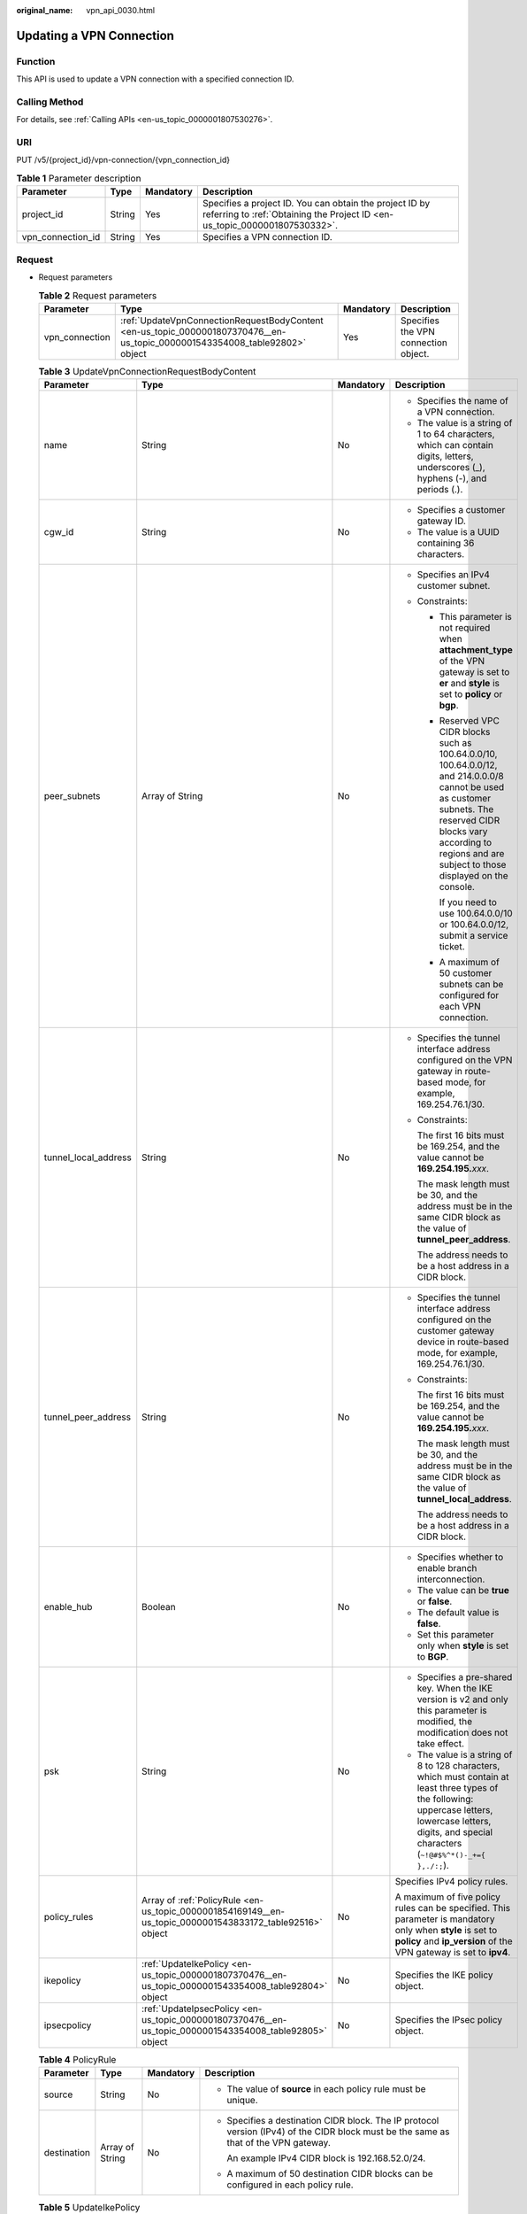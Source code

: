 :original_name: vpn_api_0030.html

.. _vpn_api_0030:

Updating a VPN Connection
=========================

Function
--------

This API is used to update a VPN connection with a specified connection ID.

Calling Method
--------------

For details, see :ref:`Calling APIs <en-us_topic_0000001807530276>`.

URI
---

PUT /v5/{project_id}/vpn-connection/{vpn_connection_id}

.. table:: **Table 1** Parameter description

   +-------------------+--------+-----------+---------------------------------------------------------------------------------------------------------------------------------------+
   | Parameter         | Type   | Mandatory | Description                                                                                                                           |
   +===================+========+===========+=======================================================================================================================================+
   | project_id        | String | Yes       | Specifies a project ID. You can obtain the project ID by referring to :ref:`Obtaining the Project ID <en-us_topic_0000001807530332>`. |
   +-------------------+--------+-----------+---------------------------------------------------------------------------------------------------------------------------------------+
   | vpn_connection_id | String | Yes       | Specifies a VPN connection ID.                                                                                                        |
   +-------------------+--------+-----------+---------------------------------------------------------------------------------------------------------------------------------------+

Request
-------

-  Request parameters

   .. table:: **Table 2** Request parameters

      +----------------+-----------------------------------------------------------------------------------------------------------------------------+-----------+--------------------------------------+
      | Parameter      | Type                                                                                                                        | Mandatory | Description                          |
      +================+=============================================================================================================================+===========+======================================+
      | vpn_connection | :ref:`UpdateVpnConnectionRequestBodyContent <en-us_topic_0000001807370476__en-us_topic_0000001543354008_table92802>` object | Yes       | Specifies the VPN connection object. |
      +----------------+-----------------------------------------------------------------------------------------------------------------------------+-----------+--------------------------------------+

   .. _en-us_topic_0000001807370476__en-us_topic_0000001543354008_table92802:

   .. table:: **Table 3** UpdateVpnConnectionRequestBodyContent

      +----------------------+-----------------------------------------------------------------------------------------------------------+-----------------+--------------------------------------------------------------------------------------------------------------------------------------------------------------------------------------------------------------------------------+
      | Parameter            | Type                                                                                                      | Mandatory       | Description                                                                                                                                                                                                                    |
      +======================+===========================================================================================================+=================+================================================================================================================================================================================================================================+
      | name                 | String                                                                                                    | No              | -  Specifies the name of a VPN connection.                                                                                                                                                                                     |
      |                      |                                                                                                           |                 | -  The value is a string of 1 to 64 characters, which can contain digits, letters, underscores (_), hyphens (-), and periods (.).                                                                                              |
      +----------------------+-----------------------------------------------------------------------------------------------------------+-----------------+--------------------------------------------------------------------------------------------------------------------------------------------------------------------------------------------------------------------------------+
      | cgw_id               | String                                                                                                    | No              | -  Specifies a customer gateway ID.                                                                                                                                                                                            |
      |                      |                                                                                                           |                 | -  The value is a UUID containing 36 characters.                                                                                                                                                                               |
      +----------------------+-----------------------------------------------------------------------------------------------------------+-----------------+--------------------------------------------------------------------------------------------------------------------------------------------------------------------------------------------------------------------------------+
      | peer_subnets         | Array of String                                                                                           | No              | -  Specifies an IPv4 customer subnet.                                                                                                                                                                                          |
      |                      |                                                                                                           |                 | -  Constraints:                                                                                                                                                                                                                |
      |                      |                                                                                                           |                 |                                                                                                                                                                                                                                |
      |                      |                                                                                                           |                 |    -  This parameter is not required when **attachment_type** of the VPN gateway is set to **er** and **style** is set to **policy** or **bgp**.                                                                               |
      |                      |                                                                                                           |                 |                                                                                                                                                                                                                                |
      |                      |                                                                                                           |                 |    -  Reserved VPC CIDR blocks such as 100.64.0.0/10, 100.64.0.0/12, and 214.0.0.0/8 cannot be used as customer subnets. The reserved CIDR blocks vary according to regions and are subject to those displayed on the console. |
      |                      |                                                                                                           |                 |                                                                                                                                                                                                                                |
      |                      |                                                                                                           |                 |       If you need to use 100.64.0.0/10 or 100.64.0.0/12, submit a service ticket.                                                                                                                                              |
      |                      |                                                                                                           |                 |                                                                                                                                                                                                                                |
      |                      |                                                                                                           |                 |    -  A maximum of 50 customer subnets can be configured for each VPN connection.                                                                                                                                              |
      +----------------------+-----------------------------------------------------------------------------------------------------------+-----------------+--------------------------------------------------------------------------------------------------------------------------------------------------------------------------------------------------------------------------------+
      | tunnel_local_address | String                                                                                                    | No              | -  Specifies the tunnel interface address configured on the VPN gateway in route-based mode, for example, 169.254.76.1/30.                                                                                                     |
      |                      |                                                                                                           |                 |                                                                                                                                                                                                                                |
      |                      |                                                                                                           |                 | -  Constraints:                                                                                                                                                                                                                |
      |                      |                                                                                                           |                 |                                                                                                                                                                                                                                |
      |                      |                                                                                                           |                 |    The first 16 bits must be 169.254, and the value cannot be **169.254.195.**\ *xxx*.                                                                                                                                         |
      |                      |                                                                                                           |                 |                                                                                                                                                                                                                                |
      |                      |                                                                                                           |                 |    The mask length must be 30, and the address must be in the same CIDR block as the value of **tunnel_peer_address**.                                                                                                         |
      |                      |                                                                                                           |                 |                                                                                                                                                                                                                                |
      |                      |                                                                                                           |                 |    The address needs to be a host address in a CIDR block.                                                                                                                                                                     |
      +----------------------+-----------------------------------------------------------------------------------------------------------+-----------------+--------------------------------------------------------------------------------------------------------------------------------------------------------------------------------------------------------------------------------+
      | tunnel_peer_address  | String                                                                                                    | No              | -  Specifies the tunnel interface address configured on the customer gateway device in route-based mode, for example, 169.254.76.1/30.                                                                                         |
      |                      |                                                                                                           |                 |                                                                                                                                                                                                                                |
      |                      |                                                                                                           |                 | -  Constraints:                                                                                                                                                                                                                |
      |                      |                                                                                                           |                 |                                                                                                                                                                                                                                |
      |                      |                                                                                                           |                 |    The first 16 bits must be 169.254, and the value cannot be **169.254.195.**\ *xxx*.                                                                                                                                         |
      |                      |                                                                                                           |                 |                                                                                                                                                                                                                                |
      |                      |                                                                                                           |                 |    The mask length must be 30, and the address must be in the same CIDR block as the value of **tunnel_local_address**.                                                                                                        |
      |                      |                                                                                                           |                 |                                                                                                                                                                                                                                |
      |                      |                                                                                                           |                 |    The address needs to be a host address in a CIDR block.                                                                                                                                                                     |
      +----------------------+-----------------------------------------------------------------------------------------------------------+-----------------+--------------------------------------------------------------------------------------------------------------------------------------------------------------------------------------------------------------------------------+
      | enable_hub           | Boolean                                                                                                   | No              | -  Specifies whether to enable branch interconnection.                                                                                                                                                                         |
      |                      |                                                                                                           |                 | -  The value can be **true** or **false**.                                                                                                                                                                                     |
      |                      |                                                                                                           |                 | -  The default value is **false**.                                                                                                                                                                                             |
      |                      |                                                                                                           |                 | -  Set this parameter only when **style** is set to **BGP**.                                                                                                                                                                   |
      +----------------------+-----------------------------------------------------------------------------------------------------------+-----------------+--------------------------------------------------------------------------------------------------------------------------------------------------------------------------------------------------------------------------------+
      | psk                  | String                                                                                                    | No              | -  Specifies a pre-shared key. When the IKE version is v2 and only this parameter is modified, the modification does not take effect.                                                                                          |
      |                      |                                                                                                           |                 | -  The value is a string of 8 to 128 characters, which must contain at least three types of the following: uppercase letters, lowercase letters, digits, and special characters (``~!@#$%^*()-_+={ },./:;``).                  |
      +----------------------+-----------------------------------------------------------------------------------------------------------+-----------------+--------------------------------------------------------------------------------------------------------------------------------------------------------------------------------------------------------------------------------+
      | policy_rules         | Array of :ref:`PolicyRule <en-us_topic_0000001854169149__en-us_topic_0000001543833172_table92516>` object | No              | Specifies IPv4 policy rules.                                                                                                                                                                                                   |
      |                      |                                                                                                           |                 |                                                                                                                                                                                                                                |
      |                      |                                                                                                           |                 | A maximum of five policy rules can be specified. This parameter is mandatory only when **style** is set to **policy** and **ip_version** of the VPN gateway is set to **ipv4**.                                                |
      +----------------------+-----------------------------------------------------------------------------------------------------------+-----------------+--------------------------------------------------------------------------------------------------------------------------------------------------------------------------------------------------------------------------------+
      | ikepolicy            | :ref:`UpdateIkePolicy <en-us_topic_0000001807370476__en-us_topic_0000001543354008_table92804>` object     | No              | Specifies the IKE policy object.                                                                                                                                                                                               |
      +----------------------+-----------------------------------------------------------------------------------------------------------+-----------------+--------------------------------------------------------------------------------------------------------------------------------------------------------------------------------------------------------------------------------+
      | ipsecpolicy          | :ref:`UpdateIpsecPolicy <en-us_topic_0000001807370476__en-us_topic_0000001543354008_table92805>` object   | No              | Specifies the IPsec policy object.                                                                                                                                                                                             |
      +----------------------+-----------------------------------------------------------------------------------------------------------+-----------------+--------------------------------------------------------------------------------------------------------------------------------------------------------------------------------------------------------------------------------+

   .. table:: **Table 4** PolicyRule

      +-----------------+-----------------+-----------------+--------------------------------------------------------------------------------------------------------------------------------------+
      | Parameter       | Type            | Mandatory       | Description                                                                                                                          |
      +=================+=================+=================+======================================================================================================================================+
      | source          | String          | No              | -  The value of **source** in each policy rule must be unique.                                                                       |
      +-----------------+-----------------+-----------------+--------------------------------------------------------------------------------------------------------------------------------------+
      | destination     | Array of String | No              | -  Specifies a destination CIDR block. The IP protocol version (IPv4) of the CIDR block must be the same as that of the VPN gateway. |
      |                 |                 |                 |                                                                                                                                      |
      |                 |                 |                 |    An example IPv4 CIDR block is 192.168.52.0/24.                                                                                    |
      |                 |                 |                 |                                                                                                                                      |
      |                 |                 |                 | -  A maximum of 50 destination CIDR blocks can be configured in each policy rule.                                                    |
      +-----------------+-----------------+-----------------+--------------------------------------------------------------------------------------------------------------------------------------+

   .. _en-us_topic_0000001807370476__en-us_topic_0000001543354008_table92804:

   .. table:: **Table 5** UpdateIkePolicy

      +--------------------------+-------------------------------------------------------------------------------------------------+-----------------+------------------------------------------------------------------------------------------------------------------------------------------------------------------------------+
      | Parameter                | Type                                                                                            | Mandatory       | Description                                                                                                                                                                  |
      +==========================+=================================================================================================+=================+==============================================================================================================================================================================+
      | ike_version              | String                                                                                          | No              | -  Specifies the IKE version.                                                                                                                                                |
      |                          |                                                                                                 |                 |                                                                                                                                                                              |
      |                          |                                                                                                 |                 | -  Value range:                                                                                                                                                              |
      |                          |                                                                                                 |                 |                                                                                                                                                                              |
      |                          |                                                                                                 |                 |    v1 and v2                                                                                                                                                                 |
      |                          |                                                                                                 |                 |                                                                                                                                                                              |
      |                          |                                                                                                 |                 | -  Default value:                                                                                                                                                            |
      |                          |                                                                                                 |                 |                                                                                                                                                                              |
      |                          |                                                                                                 |                 |    v2                                                                                                                                                                        |
      +--------------------------+-------------------------------------------------------------------------------------------------+-----------------+------------------------------------------------------------------------------------------------------------------------------------------------------------------------------+
      | phase1_negotiation_mode  | String                                                                                          | No              | -  Specifies the negotiation mode.                                                                                                                                           |
      |                          |                                                                                                 |                 |                                                                                                                                                                              |
      |                          |                                                                                                 |                 | -  Value range:                                                                                                                                                              |
      |                          |                                                                                                 |                 |                                                                                                                                                                              |
      |                          |                                                                                                 |                 |    **main**: ensures high security during negotiation.                                                                                                                       |
      |                          |                                                                                                 |                 |                                                                                                                                                                              |
      |                          |                                                                                                 |                 |    **aggressive**: ensures fast negotiation and a high negotiation success rate.                                                                                             |
      |                          |                                                                                                 |                 |                                                                                                                                                                              |
      |                          |                                                                                                 |                 | -  This parameter takes effect only for IKEv1.                                                                                                                               |
      +--------------------------+-------------------------------------------------------------------------------------------------+-----------------+------------------------------------------------------------------------------------------------------------------------------------------------------------------------------+
      | authentication_algorithm | String                                                                                          | No              | -  Specifies an authentication algorithm. The modification of this field takes effect only after SAs in phase 1 are aged.                                                    |
      |                          |                                                                                                 |                 |                                                                                                                                                                              |
      |                          |                                                                                                 |                 | -  Value range:                                                                                                                                                              |
      |                          |                                                                                                 |                 |                                                                                                                                                                              |
      |                          |                                                                                                 |                 |    sha2-512, sha2-384, sha2-256, sha1, md5                                                                                                                                   |
      |                          |                                                                                                 |                 |                                                                                                                                                                              |
      |                          |                                                                                                 |                 |    Exercise caution when using **sha1** and **md5** as they have low security.                                                                                               |
      +--------------------------+-------------------------------------------------------------------------------------------------+-----------------+------------------------------------------------------------------------------------------------------------------------------------------------------------------------------+
      | encryption_algorithm     | String                                                                                          | No              | -  Specifies an encryption algorithm. The modification of this field takes effect only after SAs in phase 1 are aged.                                                        |
      |                          |                                                                                                 |                 |                                                                                                                                                                              |
      |                          |                                                                                                 |                 | -  Value range:                                                                                                                                                              |
      |                          |                                                                                                 |                 |                                                                                                                                                                              |
      |                          |                                                                                                 |                 |    aes-256-gcm-16, aes-128-gcm-16, aes-256, aes-192, aes-128, 3des                                                                                                           |
      |                          |                                                                                                 |                 |                                                                                                                                                                              |
      |                          |                                                                                                 |                 |    Exercise caution when using **3des**, **aes-128**, **aes-192**, and **aes-256** as they have low security.                                                                |
      +--------------------------+-------------------------------------------------------------------------------------------------+-----------------+------------------------------------------------------------------------------------------------------------------------------------------------------------------------------+
      | dh_group                 | String                                                                                          | No              | -  Specifies the DH group used for key exchange in phase 1. The modification of this field takes effect only after SAs in phase 1 are aged.                                  |
      |                          |                                                                                                 |                 |                                                                                                                                                                              |
      |                          |                                                                                                 |                 | -  The value can be **group1**, **group2**, **group5**, **group14**, **group15**, **group16**, **group19**, **group20**, or **group21**.                                     |
      |                          |                                                                                                 |                 |                                                                                                                                                                              |
      |                          |                                                                                                 |                 |    Exercise caution when using **group1**, **group2**, **group5**, or **group14** as they have low security.                                                                 |
      +--------------------------+-------------------------------------------------------------------------------------------------+-----------------+------------------------------------------------------------------------------------------------------------------------------------------------------------------------------+
      | lifetime_seconds         | Integer                                                                                         | No              | -  Specifies the SA lifetime. When the lifetime expires, an IKE SA is automatically updated. The modification of this field takes effect only after SAs in phase 1 are aged. |
      |                          |                                                                                                 |                 | -  The value ranges from 60 to 604800, in seconds.                                                                                                                           |
      +--------------------------+-------------------------------------------------------------------------------------------------+-----------------+------------------------------------------------------------------------------------------------------------------------------------------------------------------------------+
      | local_id_type            | String                                                                                          | No              | -  Specifies the local ID type.                                                                                                                                              |
      |                          |                                                                                                 |                 | -  Value range:                                                                                                                                                              |
      |                          |                                                                                                 |                 |                                                                                                                                                                              |
      |                          |                                                                                                 |                 |    -  **ip**                                                                                                                                                                 |
      |                          |                                                                                                 |                 |    -  **fqdn** (currently not supported)                                                                                                                                     |
      +--------------------------+-------------------------------------------------------------------------------------------------+-----------------+------------------------------------------------------------------------------------------------------------------------------------------------------------------------------+
      | local_id                 | String                                                                                          | No              | -  Specifies the local ID.                                                                                                                                                   |
      |                          |                                                                                                 |                 |                                                                                                                                                                              |
      |                          |                                                                                                 |                 | -  Constraints:                                                                                                                                                              |
      |                          |                                                                                                 |                 |                                                                                                                                                                              |
      |                          |                                                                                                 |                 |    When **local_id_type** is set to **ip**, this parameter is optional. If it is set, the value must be an IPv4 address.                                                     |
      +--------------------------+-------------------------------------------------------------------------------------------------+-----------------+------------------------------------------------------------------------------------------------------------------------------------------------------------------------------+
      | peer_id_type             | String                                                                                          | No              | -  Specifies the peer ID type.                                                                                                                                               |
      |                          |                                                                                                 |                 | -  Value range:                                                                                                                                                              |
      |                          |                                                                                                 |                 |                                                                                                                                                                              |
      |                          |                                                                                                 |                 |    -  **ip**                                                                                                                                                                 |
      |                          |                                                                                                 |                 |    -  **fqdn** (currently not supported)                                                                                                                                     |
      +--------------------------+-------------------------------------------------------------------------------------------------+-----------------+------------------------------------------------------------------------------------------------------------------------------------------------------------------------------+
      | peer_id                  | String                                                                                          | No              | -  Specifies the peer ID.                                                                                                                                                    |
      |                          |                                                                                                 |                 |                                                                                                                                                                              |
      |                          |                                                                                                 |                 | -  Constraints:                                                                                                                                                              |
      |                          |                                                                                                 |                 |                                                                                                                                                                              |
      |                          |                                                                                                 |                 |    When **local_id_type** is set to **ip**, this parameter is optional. If it is set, the value must be an IPv4 address.                                                     |
      +--------------------------+-------------------------------------------------------------------------------------------------+-----------------+------------------------------------------------------------------------------------------------------------------------------------------------------------------------------+
      | dpd                      | :ref:`UpdateDpd <en-us_topic_0000001807370476__en-us_topic_0000001543354008_table92806>` object | No              | Specifies the DPD object.                                                                                                                                                    |
      +--------------------------+-------------------------------------------------------------------------------------------------+-----------------+------------------------------------------------------------------------------------------------------------------------------------------------------------------------------+

   .. _en-us_topic_0000001807370476__en-us_topic_0000001543354008_table92806:

   .. table:: **Table 6** UpdateDpd

      +-----------------+-----------------+-----------------+------------------------------------------------------------------------------------------------------+
      | Parameter       | Type            | Mandatory       | Description                                                                                          |
      +=================+=================+=================+======================================================================================================+
      | timeout         | Integer         | No              | -  Specifies the interval for retransmitting DPD packets.                                            |
      |                 |                 |                 | -  The value ranges from 2 to 60, in seconds. The default value is 15.                               |
      +-----------------+-----------------+-----------------+------------------------------------------------------------------------------------------------------+
      | interval        | Integer         | No              | -  Specifies the DPD idle timeout period.                                                            |
      |                 |                 |                 | -  The value ranges from 10 to 3600, in seconds. The default value is 30.                            |
      +-----------------+-----------------+-----------------+------------------------------------------------------------------------------------------------------+
      | msg             | String          | No              | -  Specifies the format of DPD packets.                                                              |
      |                 |                 |                 |                                                                                                      |
      |                 |                 |                 | -  Value range:                                                                                      |
      |                 |                 |                 |                                                                                                      |
      |                 |                 |                 |    **seq-hash-notify**: indicates that the payload of DPD packets is in the sequence of hash-notify. |
      |                 |                 |                 |                                                                                                      |
      |                 |                 |                 |    **seq-notify-hash**: indicates that the payload of DPD packets is in the sequence of notify-hash. |
      |                 |                 |                 |                                                                                                      |
      |                 |                 |                 |    The default value is **seq-hash-notify**.                                                         |
      +-----------------+-----------------+-----------------+------------------------------------------------------------------------------------------------------+

   .. _en-us_topic_0000001807370476__en-us_topic_0000001543354008_table92805:

   .. table:: **Table 7** UpdateIpsecPolicy

      +--------------------------+-----------------+-----------------+----------------------------------------------------------------------------------------------------------------------------------------------------------------------------------------------------------------------------------+
      | Parameter                | Type            | Mandatory       | Description                                                                                                                                                                                                                      |
      +==========================+=================+=================+==================================================================================================================================================================================================================================+
      | authentication_algorithm | String          | No              | -  Specifies an authentication algorithm. Exercise caution when using SHA1 and MD5 as they have low security. The modification of this field takes effect only after SAs in phase 2 are aged.                                    |
      |                          |                 |                 |                                                                                                                                                                                                                                  |
      |                          |                 |                 | -  Value range:                                                                                                                                                                                                                  |
      |                          |                 |                 |                                                                                                                                                                                                                                  |
      |                          |                 |                 |    sha2-512, sha2-384, sha2-256, sha1, md5                                                                                                                                                                                       |
      +--------------------------+-----------------+-----------------+----------------------------------------------------------------------------------------------------------------------------------------------------------------------------------------------------------------------------------+
      | encryption_algorithm     | String          | No              | -  Specifies an encryption algorithm. Exercise caution when using **3des**, **aes-128**, **aes-192**, and **aes-256** as they have low security. The modification of this field takes effect only after SAs in phase 2 are aged. |
      |                          |                 |                 |                                                                                                                                                                                                                                  |
      |                          |                 |                 | -  Value range:                                                                                                                                                                                                                  |
      |                          |                 |                 |                                                                                                                                                                                                                                  |
      |                          |                 |                 |    aes-256-gcm-16, aes-128-gcm-16, aes-256, aes-192, aes-128, 3des                                                                                                                                                               |
      +--------------------------+-----------------+-----------------+----------------------------------------------------------------------------------------------------------------------------------------------------------------------------------------------------------------------------------+
      | pfs                      | String          | No              | -  Specifies the DH key group used by PFS.                                                                                                                                                                                       |
      |                          |                 |                 |                                                                                                                                                                                                                                  |
      |                          |                 |                 | -  The value can be **group1**, **group2**, **group5**, **group14**, **group15**, **group16**, **group19**, **group20**, **group21**, or **disable**. The default value is **group15**.                                          |
      |                          |                 |                 |                                                                                                                                                                                                                                  |
      |                          |                 |                 |    Exercise caution when using **group1**, **group2**, **group5**, or **group14** as they have low security.                                                                                                                     |
      +--------------------------+-----------------+-----------------+----------------------------------------------------------------------------------------------------------------------------------------------------------------------------------------------------------------------------------+
      | transform_protocol       | String          | No              | -  Specifies the transfer protocol.                                                                                                                                                                                              |
      |                          |                 |                 |                                                                                                                                                                                                                                  |
      |                          |                 |                 | -  Value range:                                                                                                                                                                                                                  |
      |                          |                 |                 |                                                                                                                                                                                                                                  |
      |                          |                 |                 |    **esp**: encapsulating security payload protocol                                                                                                                                                                              |
      |                          |                 |                 |                                                                                                                                                                                                                                  |
      |                          |                 |                 |    The default value is **esp**.                                                                                                                                                                                                 |
      +--------------------------+-----------------+-----------------+----------------------------------------------------------------------------------------------------------------------------------------------------------------------------------------------------------------------------------+
      | lifetime_seconds         | Integer         | No              | -  Specifies the lifetime of a tunnel established over an IPsec connection. The modification of this field takes effect only after SAs in phase 2 are aged.                                                                      |
      |                          |                 |                 | -  The value ranges from 30 to 604800, in seconds. The default value is 3600.                                                                                                                                                    |
      +--------------------------+-----------------+-----------------+----------------------------------------------------------------------------------------------------------------------------------------------------------------------------------------------------------------------------------+
      | encapsulation_mode       | String          | No              | -  Specifies the packet encapsulation mode.                                                                                                                                                                                      |
      |                          |                 |                 |                                                                                                                                                                                                                                  |
      |                          |                 |                 | -  Value range:                                                                                                                                                                                                                  |
      |                          |                 |                 |                                                                                                                                                                                                                                  |
      |                          |                 |                 |    **tunnel**: encapsulates packets in tunnel mode.                                                                                                                                                                              |
      |                          |                 |                 |                                                                                                                                                                                                                                  |
      |                          |                 |                 |    The default value is **tunnel**.                                                                                                                                                                                              |
      +--------------------------+-----------------+-----------------+----------------------------------------------------------------------------------------------------------------------------------------------------------------------------------------------------------------------------------+

-  Example requests

   #. Update the customer subnet.

      .. code-block:: text

         PUT https://{Endpoint}/v5/{project_id}/vpn-connection/{vpn_connection_id}

         {
             "vpn_connection": {
                 "peer_subnets": [
                     "192.168.1.0/24"
                 ]
             }
         }

   #. Update a policy rule.

      .. code-block:: text

         PUT https://{Endpoint}/v5/{project_id}/vpn-connection/{vpn_connection_id}

         {
             "vpn_connection": {
                 "policy_rules": [{
                     "source": "10.0.0.0/24",
                     "destination": [
                         "192.168.1.0/24"
                     ]
                 }]
             }
         }

   #. Update the SA lifetime.

      .. code-block:: text

         PUT https://{Endpoint}/v5/{project_id}/vpn-connection/{vpn_connection_id}

         {
             "vpn_connection": {
                 "ikepolicy": {
                     "lifetime_seconds": 3600
                 },
                 "ipsecpolicy": {
                     "lifetime_seconds": 3600
                 }
             }
         }

   #. Update the connection name.

      .. code-block:: text

         PUT https://{Endpoint}/v5/{project_id}/vpn-connection/{vpn_connection_id}

         {
             "vpn_connection": {
                 "name": "vpn_connection_name"
             }
         }

Response
--------

-  Response parameters

   Returned status code 200: successful operation

   .. table:: **Table 8** Parameters in the response body

      +----------------+-------------------------------------------------------------------------------------------------------------+--------------------------------------+
      | Parameter      | Type                                                                                                        | Description                          |
      +================+=============================================================================================================+======================================+
      | vpn_connection | :ref:`ResponseVpnConnection <en-us_topic_0000001807370476__en-us_topic_0000001543354008_table92808>` object | Specifies the VPN connection object. |
      +----------------+-------------------------------------------------------------------------------------------------------------+--------------------------------------+
      | request_id     | String                                                                                                      | Specifies a request ID.              |
      +----------------+-------------------------------------------------------------------------------------------------------------+--------------------------------------+

   .. _en-us_topic_0000001807370476__en-us_topic_0000001543354008_table92808:

   .. table:: **Table 9** ResponseVpnConnection

      +-----------------------+------------------------------------------------------------------------------------------------------------------------+------------------------------------------------------------------------------------------------------------------------------------------------------------------------------------------------------------------------------------+
      | Parameter             | Type                                                                                                                   | Description                                                                                                                                                                                                                        |
      +=======================+========================================================================================================================+====================================================================================================================================================================================================================================+
      | id                    | String                                                                                                                 | -  Specifies a VPN connection ID.                                                                                                                                                                                                  |
      |                       |                                                                                                                        | -  The value is a UUID containing 36 characters.                                                                                                                                                                                   |
      +-----------------------+------------------------------------------------------------------------------------------------------------------------+------------------------------------------------------------------------------------------------------------------------------------------------------------------------------------------------------------------------------------+
      | name                  | String                                                                                                                 | -  Specifies the name of a VPN connection.                                                                                                                                                                                         |
      |                       |                                                                                                                        | -  The value is a string of 1 to 64 characters, which can contain digits, letters, underscores (_), and hyphens (-).                                                                                                               |
      +-----------------------+------------------------------------------------------------------------------------------------------------------------+------------------------------------------------------------------------------------------------------------------------------------------------------------------------------------------------------------------------------------+
      | vgw_id                | String                                                                                                                 | -  Specifies a VPN gateway ID.                                                                                                                                                                                                     |
      |                       |                                                                                                                        | -  The value is a UUID containing 36 characters.                                                                                                                                                                                   |
      +-----------------------+------------------------------------------------------------------------------------------------------------------------+------------------------------------------------------------------------------------------------------------------------------------------------------------------------------------------------------------------------------------+
      | vgw_ip                | String                                                                                                                 | -  Specifies an EIP ID or private IP address of the VPN gateway.                                                                                                                                                                   |
      |                       |                                                                                                                        | -  The value is a UUID containing 36 characters or an IPv4 address in dotted decimal notation (for example, 192.168.45.7).                                                                                                         |
      +-----------------------+------------------------------------------------------------------------------------------------------------------------+------------------------------------------------------------------------------------------------------------------------------------------------------------------------------------------------------------------------------------+
      | style                 | String                                                                                                                 | -  Specifies the connection mode.                                                                                                                                                                                                  |
      |                       |                                                                                                                        |                                                                                                                                                                                                                                    |
      |                       |                                                                                                                        | -  Value range:                                                                                                                                                                                                                    |
      |                       |                                                                                                                        |                                                                                                                                                                                                                                    |
      |                       |                                                                                                                        |    **POLICY**: policy-based mode                                                                                                                                                                                                   |
      |                       |                                                                                                                        |                                                                                                                                                                                                                                    |
      |                       |                                                                                                                        |    **STATIC**: static routing mode                                                                                                                                                                                                 |
      |                       |                                                                                                                        |                                                                                                                                                                                                                                    |
      |                       |                                                                                                                        |    **BGP**: BGP routing mode                                                                                                                                                                                                       |
      +-----------------------+------------------------------------------------------------------------------------------------------------------------+------------------------------------------------------------------------------------------------------------------------------------------------------------------------------------------------------------------------------------+
      | cgw_id                | String                                                                                                                 | -  Specifies a customer gateway ID.                                                                                                                                                                                                |
      |                       |                                                                                                                        | -  The value is a UUID containing 36 characters.                                                                                                                                                                                   |
      +-----------------------+------------------------------------------------------------------------------------------------------------------------+------------------------------------------------------------------------------------------------------------------------------------------------------------------------------------------------------------------------------------+
      | peer_subnets          | Array of String                                                                                                        | Specifies an IPv4 customer subnet. This parameter is not returned when **attachment_type** of the VPN gateway is set to **ER** and **style** is set to **BGP** or **POLICY**.                                                      |
      +-----------------------+------------------------------------------------------------------------------------------------------------------------+------------------------------------------------------------------------------------------------------------------------------------------------------------------------------------------------------------------------------------+
      | tunnel_local_address  | String                                                                                                                 | Specifies the tunnel interface address configured on the VPN gateway in route-based mode. This parameter is valid only when **style** is **STATIC** or **BGP**.                                                                    |
      +-----------------------+------------------------------------------------------------------------------------------------------------------------+------------------------------------------------------------------------------------------------------------------------------------------------------------------------------------------------------------------------------------+
      | tunnel_peer_address   | String                                                                                                                 | Specifies the tunnel interface address configured on the customer gateway device in route-based mode. This parameter is valid only when **style** is **STATIC** or **BGP**.                                                        |
      +-----------------------+------------------------------------------------------------------------------------------------------------------------+------------------------------------------------------------------------------------------------------------------------------------------------------------------------------------------------------------------------------------+
      | enable_nqa            | Boolean                                                                                                                | -  Specifies whether NQA is enabled. This parameter is returned only when **style** is **STATIC**.                                                                                                                                 |
      |                       |                                                                                                                        | -  The value can be **true** or **false**.                                                                                                                                                                                         |
      +-----------------------+------------------------------------------------------------------------------------------------------------------------+------------------------------------------------------------------------------------------------------------------------------------------------------------------------------------------------------------------------------------+
      | enable_hub            | Boolean                                                                                                                | -  Specifies whether branch interconnection is enabled. This parameter is returned only when **style** is **BGP**.                                                                                                                 |
      |                       |                                                                                                                        | -  The value can be **true** or **false**.                                                                                                                                                                                         |
      +-----------------------+------------------------------------------------------------------------------------------------------------------------+------------------------------------------------------------------------------------------------------------------------------------------------------------------------------------------------------------------------------------+
      | policy_rules          | Array of :ref:`PolicyRule <en-us_topic_0000001807370476__en-us_topic_0000001543354008_table92809>` objects             | Specifies IPv4 policy rules, which are returned only when **style** is set to **POLICY** and **ip_version** of the VPN gateway is set to **ipv4**.                                                                                 |
      +-----------------------+------------------------------------------------------------------------------------------------------------------------+------------------------------------------------------------------------------------------------------------------------------------------------------------------------------------------------------------------------------------+
      | ikepolicy             | :ref:`IkePolicy <en-us_topic_0000001807370476__en-us_topic_0000001543354008_table92810>` object                        | Specifies the IKE policy object.                                                                                                                                                                                                   |
      +-----------------------+------------------------------------------------------------------------------------------------------------------------+------------------------------------------------------------------------------------------------------------------------------------------------------------------------------------------------------------------------------------+
      | ipsecpolicy           | :ref:`IpsecPolicy <en-us_topic_0000001807370476__en-us_topic_0000001543354008_table92811>` object                      | Specifies the IPsec policy object.                                                                                                                                                                                                 |
      +-----------------------+------------------------------------------------------------------------------------------------------------------------+------------------------------------------------------------------------------------------------------------------------------------------------------------------------------------------------------------------------------------+
      | created_at            | String                                                                                                                 | -  Specifies the time when the VPN connection is created.                                                                                                                                                                          |
      |                       |                                                                                                                        | -  The UTC time format is *yyyy-MM-ddTHH:mm:ss.SSSZ*.                                                                                                                                                                              |
      +-----------------------+------------------------------------------------------------------------------------------------------------------------+------------------------------------------------------------------------------------------------------------------------------------------------------------------------------------------------------------------------------------+
      | updated_at            | String                                                                                                                 | -  Specifies the last update time.                                                                                                                                                                                                 |
      |                       |                                                                                                                        | -  The UTC time format is *yyyy-MM-ddTHH:mm:ss.SSSZ*.                                                                                                                                                                              |
      +-----------------------+------------------------------------------------------------------------------------------------------------------------+------------------------------------------------------------------------------------------------------------------------------------------------------------------------------------------------------------------------------------+
      | enterprise_project_id | String                                                                                                                 | -  Specifies an enterprise project ID.                                                                                                                                                                                             |
      |                       |                                                                                                                        | -  The value is a UUID containing 36 characters. The value must be the same as the enterprise project ID of the VPN gateway specified by **vgw_id**.                                                                               |
      +-----------------------+------------------------------------------------------------------------------------------------------------------------+------------------------------------------------------------------------------------------------------------------------------------------------------------------------------------------------------------------------------------+
      | connection_monitor_id | String                                                                                                                 | -  Specifies the ID of a VPN connection monitor. This parameter is available only when a connection monitor is created for a VPN connection.                                                                                       |
      |                       |                                                                                                                        | -  The value is a UUID containing 36 characters.                                                                                                                                                                                   |
      +-----------------------+------------------------------------------------------------------------------------------------------------------------+------------------------------------------------------------------------------------------------------------------------------------------------------------------------------------------------------------------------------------+
      | ha_role               | String                                                                                                                 | -  For a VPN gateway in active/standby mode, **master** indicates the active connection, and **slave** indicates the standby connection. For a VPN gateway in active-active mode, the value of **ha_role** can only be **master**. |
      |                       |                                                                                                                        | -  The default value is **master**.                                                                                                                                                                                                |
      +-----------------------+------------------------------------------------------------------------------------------------------------------------+------------------------------------------------------------------------------------------------------------------------------------------------------------------------------------------------------------------------------------+
      | tags                  | Array of :ref:`VpnResourceTag <en-us_topic_0000001807370476__en-us_topic_0000001543354008_table4138248135518>` objects | Specifies a tag list.                                                                                                                                                                                                              |
      +-----------------------+------------------------------------------------------------------------------------------------------------------------+------------------------------------------------------------------------------------------------------------------------------------------------------------------------------------------------------------------------------------+
      | eip_id                | String                                                                                                                 | -  Specifies an EIP ID or private IP address of the VPN gateway.                                                                                                                                                                   |
      |                       |                                                                                                                        |                                                                                                                                                                                                                                    |
      |                       |                                                                                                                        | -  The value is a UUID containing 36 characters or an IPv4 address in dotted decimal notation (for example, 192.168.45.7).                                                                                                         |
      |                       |                                                                                                                        |                                                                                                                                                                                                                                    |
      |                       |                                                                                                                        |    This parameter has been deprecated, but is retained for compatibility purposes. Using this parameter is not recommended.                                                                                                        |
      +-----------------------+------------------------------------------------------------------------------------------------------------------------+------------------------------------------------------------------------------------------------------------------------------------------------------------------------------------------------------------------------------------+
      | type                  | String                                                                                                                 | -  Specifies the connection mode.                                                                                                                                                                                                  |
      |                       |                                                                                                                        |                                                                                                                                                                                                                                    |
      |                       |                                                                                                                        | -  Value range:                                                                                                                                                                                                                    |
      |                       |                                                                                                                        |                                                                                                                                                                                                                                    |
      |                       |                                                                                                                        |    **POLICY**: policy-based mode                                                                                                                                                                                                   |
      |                       |                                                                                                                        |                                                                                                                                                                                                                                    |
      |                       |                                                                                                                        |    **ROUTE**: routing mode                                                                                                                                                                                                         |
      |                       |                                                                                                                        |                                                                                                                                                                                                                                    |
      |                       |                                                                                                                        |    This parameter has been deprecated, but is retained for compatibility purposes. Using this parameter is not recommended.                                                                                                        |
      +-----------------------+------------------------------------------------------------------------------------------------------------------------+------------------------------------------------------------------------------------------------------------------------------------------------------------------------------------------------------------------------------------+
      | route_mode            | String                                                                                                                 | -  Specifies the routing mode.                                                                                                                                                                                                     |
      |                       |                                                                                                                        |                                                                                                                                                                                                                                    |
      |                       |                                                                                                                        | -  Value range:                                                                                                                                                                                                                    |
      |                       |                                                                                                                        |                                                                                                                                                                                                                                    |
      |                       |                                                                                                                        |    **static**: static routing mode                                                                                                                                                                                                 |
      |                       |                                                                                                                        |                                                                                                                                                                                                                                    |
      |                       |                                                                                                                        |    **bgp**: BGP routing mode                                                                                                                                                                                                       |
      |                       |                                                                                                                        |                                                                                                                                                                                                                                    |
      |                       |                                                                                                                        |    This parameter has been deprecated, but is retained for compatibility purposes. Using this parameter is not recommended.                                                                                                        |
      +-----------------------+------------------------------------------------------------------------------------------------------------------------+------------------------------------------------------------------------------------------------------------------------------------------------------------------------------------------------------------------------------------+

   .. _en-us_topic_0000001807370476__en-us_topic_0000001543354008_table92809:

   .. table:: **Table 10** PolicyRule

      +-------------+-----------------+------------------------------------------------------------------------------------------------------------------------------------------------------------------+
      | Parameter   | Type            | Description                                                                                                                                                      |
      +=============+=================+==================================================================================================================================================================+
      | source      | String          | Specifies a source CIDR block.                                                                                                                                   |
      +-------------+-----------------+------------------------------------------------------------------------------------------------------------------------------------------------------------------+
      | destination | Array of String | Specifies a destination CIDR block. An example IPv4 CIDR block is 192.168.52.0/24. A maximum of 50 destination CIDR blocks can be returned for each policy rule. |
      +-------------+-----------------+------------------------------------------------------------------------------------------------------------------------------------------------------------------+

   .. _en-us_topic_0000001807370476__en-us_topic_0000001543354008_table92810:

   .. table:: **Table 11** IkePolicy

      +--------------------------+-------------------------------------------------------------------------------------------+-------------------------------------------------------------------------------------------------------------------------------------------------------------------------------------------------------------------------------------------------------------+
      | Parameter                | Type                                                                                      | Description                                                                                                                                                                                                                                                 |
      +==========================+===========================================================================================+=============================================================================================================================================================================================================================================================+
      | ike_version              | String                                                                                    | -  Specifies the IKE version.                                                                                                                                                                                                                               |
      |                          |                                                                                           | -  The value can be **v1** or **v2**.                                                                                                                                                                                                                       |
      +--------------------------+-------------------------------------------------------------------------------------------+-------------------------------------------------------------------------------------------------------------------------------------------------------------------------------------------------------------------------------------------------------------+
      | phase1_negotiation_mode  | String                                                                                    | -  Specifies the negotiation mode. This parameter is available only when the IKE version is **v1**.                                                                                                                                                         |
      |                          |                                                                                           |                                                                                                                                                                                                                                                             |
      |                          |                                                                                           | -  Value range:                                                                                                                                                                                                                                             |
      |                          |                                                                                           |                                                                                                                                                                                                                                                             |
      |                          |                                                                                           |    **main**: ensures high security during negotiation.                                                                                                                                                                                                      |
      |                          |                                                                                           |                                                                                                                                                                                                                                                             |
      |                          |                                                                                           |    **aggressive**: ensures fast negotiation and a high negotiation success rate.                                                                                                                                                                            |
      +--------------------------+-------------------------------------------------------------------------------------------+-------------------------------------------------------------------------------------------------------------------------------------------------------------------------------------------------------------------------------------------------------------+
      | authentication_algorithm | String                                                                                    | -  Specifies an authentication algorithm.                                                                                                                                                                                                                   |
      |                          |                                                                                           | -  The value can be **sha2-512**, **sha2-384**, **sha2-256**, **sha1**, or **md5**.                                                                                                                                                                         |
      +--------------------------+-------------------------------------------------------------------------------------------+-------------------------------------------------------------------------------------------------------------------------------------------------------------------------------------------------------------------------------------------------------------+
      | encryption_algorithm     | String                                                                                    | -  Specifies an encryption algorithm.                                                                                                                                                                                                                       |
      |                          |                                                                                           | -  The value can be **aes-256-gcm-16**, **aes-128-gcm-16**, **aes-256**, **aes-192**, **aes-128**, or **3des**.                                                                                                                                             |
      +--------------------------+-------------------------------------------------------------------------------------------+-------------------------------------------------------------------------------------------------------------------------------------------------------------------------------------------------------------------------------------------------------------+
      | dh_group                 | String                                                                                    | -  Specifies the DH group used for key exchange in phase 1.                                                                                                                                                                                                 |
      |                          |                                                                                           | -  The value can be **group1**, **group2**, **group5**, **group14**, **group15**, **group16**, **group19**, **group20**, or **group21**.                                                                                                                    |
      +--------------------------+-------------------------------------------------------------------------------------------+-------------------------------------------------------------------------------------------------------------------------------------------------------------------------------------------------------------------------------------------------------------+
      | authentication_method    | String                                                                                    | -  Specifies the authentication method used during IKE negotiation.                                                                                                                                                                                         |
      |                          |                                                                                           |                                                                                                                                                                                                                                                             |
      |                          |                                                                                           | -  Value range:                                                                                                                                                                                                                                             |
      |                          |                                                                                           |                                                                                                                                                                                                                                                             |
      |                          |                                                                                           |    **pre-share**: pre-shared key                                                                                                                                                                                                                            |
      +--------------------------+-------------------------------------------------------------------------------------------+-------------------------------------------------------------------------------------------------------------------------------------------------------------------------------------------------------------------------------------------------------------+
      | lifetime_seconds         | Integer                                                                                   | -  Specifies the SA lifetime. When the lifetime expires, an IKE SA is automatically updated.                                                                                                                                                                |
      |                          |                                                                                           | -  The value ranges from 60 to 604800, in seconds.                                                                                                                                                                                                          |
      +--------------------------+-------------------------------------------------------------------------------------------+-------------------------------------------------------------------------------------------------------------------------------------------------------------------------------------------------------------------------------------------------------------+
      | local_id_type            | String                                                                                    | -  Specifies the local ID type.                                                                                                                                                                                                                             |
      |                          |                                                                                           | -  Value range:                                                                                                                                                                                                                                             |
      |                          |                                                                                           |                                                                                                                                                                                                                                                             |
      |                          |                                                                                           |    -  **ip**                                                                                                                                                                                                                                                |
      |                          |                                                                                           |    -  **fqdn** (currently not supported)                                                                                                                                                                                                                    |
      +--------------------------+-------------------------------------------------------------------------------------------+-------------------------------------------------------------------------------------------------------------------------------------------------------------------------------------------------------------------------------------------------------------+
      | local_id                 | String                                                                                    | Specifies the local ID. When **local_id_type** is set to **ip**, the local ID specified when the VPN connection is created or updated is returned. If no local ID is specified, the VPN gateway IP address corresponding to the VPN connection is returned. |
      +--------------------------+-------------------------------------------------------------------------------------------+-------------------------------------------------------------------------------------------------------------------------------------------------------------------------------------------------------------------------------------------------------------+
      | peer_id_type             | String                                                                                    | -  Specifies the peer ID type.                                                                                                                                                                                                                              |
      |                          |                                                                                           | -  Value range:                                                                                                                                                                                                                                             |
      |                          |                                                                                           |                                                                                                                                                                                                                                                             |
      |                          |                                                                                           |    -  **ip**                                                                                                                                                                                                                                                |
      |                          |                                                                                           |    -  **any**                                                                                                                                                                                                                                               |
      |                          |                                                                                           |    -  **fqdn** (currently not supported)                                                                                                                                                                                                                    |
      +--------------------------+-------------------------------------------------------------------------------------------+-------------------------------------------------------------------------------------------------------------------------------------------------------------------------------------------------------------------------------------------------------------+
      | peer_id                  | String                                                                                    | Specifies the peer ID. When **peer_id_type** is set to **ip**, the peer ID specified when the VPN connection is created or updated is returned. If no peer ID is specified, the IP address of the customer gateway is returned.                             |
      +--------------------------+-------------------------------------------------------------------------------------------+-------------------------------------------------------------------------------------------------------------------------------------------------------------------------------------------------------------------------------------------------------------+
      | dpd                      | :ref:`Dpd <en-us_topic_0000001807370476__en-us_topic_0000001543354008_table92813>` object | Specifies the DPD object.                                                                                                                                                                                                                                   |
      +--------------------------+-------------------------------------------------------------------------------------------+-------------------------------------------------------------------------------------------------------------------------------------------------------------------------------------------------------------------------------------------------------------+

   .. _en-us_topic_0000001807370476__en-us_topic_0000001543354008_table92813:

   .. table:: **Table 12** Dpd

      +-----------------------+-----------------------+------------------------------------------------------------------------------------------------------+
      | Parameter             | Type                  | Description                                                                                          |
      +=======================+=======================+======================================================================================================+
      | timeout               | Integer               | -  Specifies the interval for retransmitting DPD packets.                                            |
      |                       |                       | -  The value ranges from 2 to 60, in seconds.                                                        |
      +-----------------------+-----------------------+------------------------------------------------------------------------------------------------------+
      | interval              | Integer               | -  Specifies the DPD idle timeout period.                                                            |
      |                       |                       | -  The value ranges from 10 to 3600, in seconds.                                                     |
      +-----------------------+-----------------------+------------------------------------------------------------------------------------------------------+
      | msg                   | String                | -  Specifies the format of DPD packets.                                                              |
      |                       |                       |                                                                                                      |
      |                       |                       | -  Value range:                                                                                      |
      |                       |                       |                                                                                                      |
      |                       |                       |    **seq-hash-notify**: indicates that the payload of DPD packets is in the sequence of hash-notify. |
      |                       |                       |                                                                                                      |
      |                       |                       |    **seq-notify-hash**: indicates that the payload of DPD packets is in the sequence of notify-hash. |
      +-----------------------+-----------------------+------------------------------------------------------------------------------------------------------+

   .. _en-us_topic_0000001807370476__en-us_topic_0000001543354008_table92811:

   .. table:: **Table 13** IpsecPolicy

      +--------------------------+-----------------------+-------------------------------------------------------------------------------------------------------------------------------------------------------+
      | Parameter                | Type                  | Description                                                                                                                                           |
      +==========================+=======================+=======================================================================================================================================================+
      | authentication_algorithm | String                | -  Specifies an authentication algorithm.                                                                                                             |
      |                          |                       | -  The value can be **sha2-512**, **sha2-384**, **sha2-256**, **sha1**, or **md5**.                                                                   |
      +--------------------------+-----------------------+-------------------------------------------------------------------------------------------------------------------------------------------------------+
      | encryption_algorithm     | String                | -  Specifies an encryption algorithm.                                                                                                                 |
      |                          |                       | -  The value can be **aes-256-gcm-16**, **aes-128-gcm-16**, **aes-256**, **aes-192**, **aes-128**, or **3des**.                                       |
      +--------------------------+-----------------------+-------------------------------------------------------------------------------------------------------------------------------------------------------+
      | pfs                      | String                | Specifies the DH key group used by PFS.                                                                                                               |
      |                          |                       |                                                                                                                                                       |
      |                          |                       | -  The value can be **group1**, **group2**, **group5**, **group14**, **group15**, **group16**, **group19**, **group20**, **group21**, or **disable**. |
      +--------------------------+-----------------------+-------------------------------------------------------------------------------------------------------------------------------------------------------+
      | transform_protocol       | String                | -  Specifies the transfer protocol.                                                                                                                   |
      |                          |                       |                                                                                                                                                       |
      |                          |                       | -  Value range:                                                                                                                                       |
      |                          |                       |                                                                                                                                                       |
      |                          |                       |    **esp**: encapsulating security payload protocol                                                                                                   |
      +--------------------------+-----------------------+-------------------------------------------------------------------------------------------------------------------------------------------------------+
      | lifetime_seconds         | Integer               | -  Specifies the lifetime of a tunnel established over an IPsec connection.                                                                           |
      |                          |                       | -  The value ranges from 30 to 604800, in seconds.                                                                                                    |
      +--------------------------+-----------------------+-------------------------------------------------------------------------------------------------------------------------------------------------------+
      | encapsulation_mode       | String                | -  Specifies the packet encapsulation mode.                                                                                                           |
      |                          |                       |                                                                                                                                                       |
      |                          |                       | -  Value range:                                                                                                                                       |
      |                          |                       |                                                                                                                                                       |
      |                          |                       |    **tunnel**: encapsulates packets in tunnel mode.                                                                                                   |
      +--------------------------+-----------------------+-------------------------------------------------------------------------------------------------------------------------------------------------------+

   .. _en-us_topic_0000001807370476__en-us_topic_0000001543354008_table4138248135518:

   .. table:: **Table 14** VpnResourceTag

      +-----------------------+-----------------------+----------------------------------------------------------------------------------------------------------------------------------------------------------------------------------+
      | Parameter             | Type                  | Description                                                                                                                                                                      |
      +=======================+=======================+==================================================================================================================================================================================+
      | key                   | String                | -  Specifies a tag key.                                                                                                                                                          |
      |                       |                       | -  The value is a string of 1 to 128 characters that can contain digits, letters, Spanish characters, Portuguese characters, spaces, and special characters (``_ . : = + - @``). |
      +-----------------------+-----------------------+----------------------------------------------------------------------------------------------------------------------------------------------------------------------------------+
      | value                 | String                | -  Specifies a tag value.                                                                                                                                                        |
      |                       |                       | -  The value is a string of 0 to 255 characters that can contain digits, letters, Spanish characters, Portuguese characters, spaces, and special characters (``_ . : = + - @``). |
      +-----------------------+-----------------------+----------------------------------------------------------------------------------------------------------------------------------------------------------------------------------+

-  Example responses

   #. Response to the request for updating a VPN connection

      .. code-block::

         {
             "vpn_connection": {
                 "id": "98c5af8a-demo-a8df-va86-ae2280a6f4c3",
                 "name": "vpn-1655",
                 "vgw_id": "b32d91a4-demo-a8df-va86-e907174eb11d",
                 "vgw_ip": "0c464dad-demo-a8df-va86-c22bb0eb0bde",
                 "style": "POLICY",
                 "cgw_id": "5247ae10-demo-a8df-va86-dd36659a7f5d",
                 "peer_subnets": ["192.168.1.0/24"],
                 "tunnel_local_address": "169.254.56.225/30",
                 "tunnel_peer_address": "169.254.56.226/30",
                 "policy_rules": [{
                     "source": "10.0.0.0/24",
                     "destination": [
                         "192.168.1.0/24"
                     ]
                 }],
                 "ikepolicy": {
                     "ike_version": "v2",
                     "authentication_algorithm": "sha2-256",
                     "encryption_algorithm": "aes-128",
                     "dh_group": "group15",
                     "authentication_method": "pre-share",
                     "lifetime_seconds": 86400,
                     "local_id_type": "ip",
                     "local_id": "10.***.***.134",
                     "peer_id_type": "ip",
                     "peer_id": "88.***.***.164",
                     "dpd": {
                         "timeout": 15,
                         "interval": 30,
                         "msg": "seq-hash-notify"
                     }
                 },
                 "ipsecpolicy": {
                     "authentication_algorithm": "sha2-256",
                     "encryption_algorithm": "aes-128",
                     "pfs": "group15",
                     "transform_protocol": "esp",
                     "lifetime_seconds": 3600,
                     "encapsulation_mode": "tunnel"
                 },
                 "created_at": "2025-06-26T13:41:34.626Z",
                 "updated_at": "2025-06-26T13:41:34.626Z",
                 "enterprise_project_id": "0",
                 "ha_role": "master"
             },
             "request_id": "f91082d4-6d49-479c-ad1d-4e552a9f5cae"
         }

   #. Response returned when a frozen VPN connection fails to be updated

      .. code-block::

         {
             "error_code": "VPN.0001",
             "error_msg": "invalid request: ILLEGAL not allowed update vpnConnection",
             "request_id": "8c833634-4560-7897-7740-a7462f5bcbd4"
         }

Status Codes
------------

For details, see :ref:`Status Codes <en-us_topic_0000001807370508>`.
